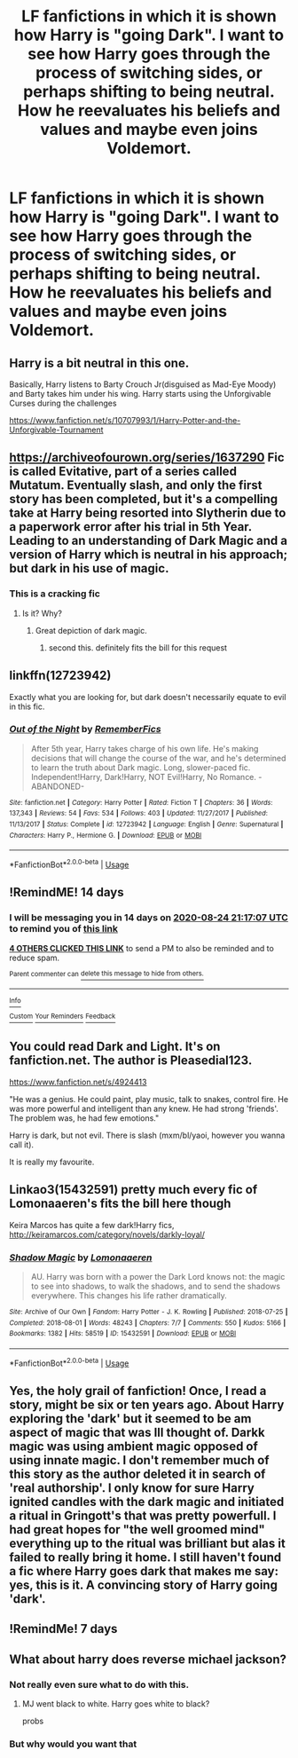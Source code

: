 #+TITLE: LF fanfictions in which it is shown how Harry is "going Dark". I want to see how Harry goes through the process of switching sides, or perhaps shifting to being neutral. How he reevaluates his beliefs and values and maybe even joins Voldemort.

* LF fanfictions in which it is shown how Harry is "going Dark". I want to see how Harry goes through the process of switching sides, or perhaps shifting to being neutral. How he reevaluates his beliefs and values and maybe even joins Voldemort.
:PROPERTIES:
:Author: maxart2001
:Score: 50
:DateUnix: 1597078386.0
:DateShort: 2020-Aug-10
:FlairText: Request
:END:

** Harry is a bit neutral in this one.

Basically, Harry listens to Barty Crouch Jr(disguised as Mad-Eye Moody) and Barty takes him under his wing. Harry starts using the Unforgivable Curses during the challenges

[[https://www.fanfiction.net/s/10707993/1/Harry-Potter-and-the-Unforgivable-Tournament]]
:PROPERTIES:
:Author: AquaGorrila_Man
:Score: 11
:DateUnix: 1597092662.0
:DateShort: 2020-Aug-11
:END:


** [[https://archiveofourown.org/series/1637290]] Fic is called Evitative, part of a series called Mutatum. Eventually slash, and only the first story has been completed, but it's a compelling take at Harry being resorted into Slytherin due to a paperwork error after his trial in 5th Year. Leading to an understanding of Dark Magic and a version of Harry which is neutral in his approach; but dark in his use of magic.
:PROPERTIES:
:Author: Mattiams
:Score: 13
:DateUnix: 1597089593.0
:DateShort: 2020-Aug-11
:END:

*** This is a cracking fic
:PROPERTIES:
:Author: otrovik
:Score: 5
:DateUnix: 1597097898.0
:DateShort: 2020-Aug-11
:END:

**** Is it? Why?
:PROPERTIES:
:Author: MinecraHD
:Score: 1
:DateUnix: 1597112495.0
:DateShort: 2020-Aug-11
:END:

***** Great depiction of dark magic.
:PROPERTIES:
:Author: otrovik
:Score: 7
:DateUnix: 1597113329.0
:DateShort: 2020-Aug-11
:END:

****** second this. definitely fits the bill for this request
:PROPERTIES:
:Author: karigan_g
:Score: 2
:DateUnix: 1597126291.0
:DateShort: 2020-Aug-11
:END:


** linkffn(12723942)

Exactly what you are looking for, but dark doesn't necessarily equate to evil in this fic.
:PROPERTIES:
:Author: bunn2
:Score: 3
:DateUnix: 1597090458.0
:DateShort: 2020-Aug-11
:END:

*** [[https://www.fanfiction.net/s/12723942/1/][*/Out of the Night/*]] by [[https://www.fanfiction.net/u/9936625/RememberFics][/RememberFics/]]

#+begin_quote
  After 5th year, Harry takes charge of his own life. He's making decisions that will change the course of the war, and he's determined to learn the truth about Dark magic. Long, slower-paced fic. Independent!Harry, Dark!Harry, NOT Evil!Harry, No Romance. -ABANDONED-
#+end_quote

^{/Site/:} ^{fanfiction.net} ^{*|*} ^{/Category/:} ^{Harry} ^{Potter} ^{*|*} ^{/Rated/:} ^{Fiction} ^{T} ^{*|*} ^{/Chapters/:} ^{36} ^{*|*} ^{/Words/:} ^{137,343} ^{*|*} ^{/Reviews/:} ^{54} ^{*|*} ^{/Favs/:} ^{534} ^{*|*} ^{/Follows/:} ^{403} ^{*|*} ^{/Updated/:} ^{11/27/2017} ^{*|*} ^{/Published/:} ^{11/13/2017} ^{*|*} ^{/Status/:} ^{Complete} ^{*|*} ^{/id/:} ^{12723942} ^{*|*} ^{/Language/:} ^{English} ^{*|*} ^{/Genre/:} ^{Supernatural} ^{*|*} ^{/Characters/:} ^{Harry} ^{P.,} ^{Hermione} ^{G.} ^{*|*} ^{/Download/:} ^{[[http://www.ff2ebook.com/old/ffn-bot/index.php?id=12723942&source=ff&filetype=epub][EPUB]]} ^{or} ^{[[http://www.ff2ebook.com/old/ffn-bot/index.php?id=12723942&source=ff&filetype=mobi][MOBI]]}

--------------

*FanfictionBot*^{2.0.0-beta} | [[https://github.com/tusing/reddit-ffn-bot/wiki/Usage][Usage]]
:PROPERTIES:
:Author: FanfictionBot
:Score: 1
:DateUnix: 1597090476.0
:DateShort: 2020-Aug-11
:END:


** !RemindME! 14 days
:PROPERTIES:
:Author: Velenor
:Score: 2
:DateUnix: 1597094227.0
:DateShort: 2020-Aug-11
:END:

*** I will be messaging you in 14 days on [[http://www.wolframalpha.com/input/?i=2020-08-24%2021:17:07%20UTC%20To%20Local%20Time][*2020-08-24 21:17:07 UTC*]] to remind you of [[https://np.reddit.com/r/HPfanfiction/comments/i78k45/lf_fanfictions_in_which_it_is_shown_how_harry_is/g119h7s/?context=3][*this link*]]

[[https://np.reddit.com/message/compose/?to=RemindMeBot&subject=Reminder&message=%5Bhttps%3A%2F%2Fwww.reddit.com%2Fr%2FHPfanfiction%2Fcomments%2Fi78k45%2Flf_fanfictions_in_which_it_is_shown_how_harry_is%2Fg119h7s%2F%5D%0A%0ARemindMe%21%202020-08-24%2021%3A17%3A07%20UTC][*4 OTHERS CLICKED THIS LINK*]] to send a PM to also be reminded and to reduce spam.

^{Parent commenter can} [[https://np.reddit.com/message/compose/?to=RemindMeBot&subject=Delete%20Comment&message=Delete%21%20i78k45][^{delete this message to hide from others.}]]

--------------

[[https://np.reddit.com/r/RemindMeBot/comments/e1bko7/remindmebot_info_v21/][^{Info}]]

[[https://np.reddit.com/message/compose/?to=RemindMeBot&subject=Reminder&message=%5BLink%20or%20message%20inside%20square%20brackets%5D%0A%0ARemindMe%21%20Time%20period%20here][^{Custom}]]
[[https://np.reddit.com/message/compose/?to=RemindMeBot&subject=List%20Of%20Reminders&message=MyReminders%21][^{Your Reminders}]]
[[https://np.reddit.com/message/compose/?to=Watchful1&subject=RemindMeBot%20Feedback][^{Feedback}]]
:PROPERTIES:
:Author: RemindMeBot
:Score: 2
:DateUnix: 1597099492.0
:DateShort: 2020-Aug-11
:END:


** You could read Dark and Light. It's on fanfiction.net. The author is Pleasedial123.

[[https://www.fanfiction.net/s/4924413]]

"He was a genius. He could paint, play music, talk to snakes, control fire. He was more powerful and intelligent than any knew. He had strong 'friends'. The problem was, he had few emotions."

Harry is dark, but not evil. There is slash (mxm/bl/yaoi, however you wanna call it).

It is really my favourite.
:PROPERTIES:
:Author: lhumaine
:Score: 2
:DateUnix: 1597108567.0
:DateShort: 2020-Aug-11
:END:


** Linkao3(15432591) pretty much every fic of Lomonaaeren's fits the bill here though

Keira Marcos has quite a few dark!Harry fics, [[http://keiramarcos.com/category/novels/darkly-loyal/]]
:PROPERTIES:
:Author: karigan_g
:Score: 1
:DateUnix: 1597127027.0
:DateShort: 2020-Aug-11
:END:

*** [[https://archiveofourown.org/works/15432591][*/Shadow Magic/*]] by [[https://www.archiveofourown.org/users/Lomonaaeren/pseuds/Lomonaaeren][/Lomonaaeren/]]

#+begin_quote
  AU. Harry was born with a power the Dark Lord knows not: the magic to see into shadows, to walk the shadows, and to send the shadows everywhere. This changes his life rather dramatically.
#+end_quote

^{/Site/:} ^{Archive} ^{of} ^{Our} ^{Own} ^{*|*} ^{/Fandom/:} ^{Harry} ^{Potter} ^{-} ^{J.} ^{K.} ^{Rowling} ^{*|*} ^{/Published/:} ^{2018-07-25} ^{*|*} ^{/Completed/:} ^{2018-08-01} ^{*|*} ^{/Words/:} ^{48243} ^{*|*} ^{/Chapters/:} ^{7/7} ^{*|*} ^{/Comments/:} ^{550} ^{*|*} ^{/Kudos/:} ^{5166} ^{*|*} ^{/Bookmarks/:} ^{1382} ^{*|*} ^{/Hits/:} ^{58519} ^{*|*} ^{/ID/:} ^{15432591} ^{*|*} ^{/Download/:} ^{[[https://archiveofourown.org/downloads/15432591/Shadow%20Magic.epub?updated_at=1594626888][EPUB]]} ^{or} ^{[[https://archiveofourown.org/downloads/15432591/Shadow%20Magic.mobi?updated_at=1594626888][MOBI]]}

--------------

*FanfictionBot*^{2.0.0-beta} | [[https://github.com/tusing/reddit-ffn-bot/wiki/Usage][Usage]]
:PROPERTIES:
:Author: FanfictionBot
:Score: 1
:DateUnix: 1597127042.0
:DateShort: 2020-Aug-11
:END:


** Yes, the holy grail of fanfiction! Once, I read a story, might be six or ten years ago. About Harry exploring the 'dark' but it seemed to be am aspect of magic that was Ill thought of. Darkk magic was using ambient magic opposed of using innate magic. I don't remember much of this story as the author deleted it in search of 'real authorship'. I only know for sure Harry ignited candles with the dark magic and initiated a ritual in Gringott's that was pretty powerfull. I had great hopes for "the well groomed mind" everything up to the ritual was brilliant but alas it failed to really bring it home. I still haven't found a fic where Harry goes dark that makes me say: yes, this is it. A convincing story of Harry going 'dark'.
:PROPERTIES:
:Author: Pavic412
:Score: 1
:DateUnix: 1597161630.0
:DateShort: 2020-Aug-11
:END:


** !RemindMe! 7 days
:PROPERTIES:
:Score: 0
:DateUnix: 1597101204.0
:DateShort: 2020-Aug-11
:END:


** What about harry does reverse michael jackson?
:PROPERTIES:
:Author: Archimand
:Score: -19
:DateUnix: 1597094203.0
:DateShort: 2020-Aug-11
:END:

*** Not really even sure what to do with this.
:PROPERTIES:
:Author: Redhawkluffy101
:Score: 5
:DateUnix: 1597103166.0
:DateShort: 2020-Aug-11
:END:

**** MJ went black to white. Harry goes white to black?

probs
:PROPERTIES:
:Author: weekdayend
:Score: 2
:DateUnix: 1597120379.0
:DateShort: 2020-Aug-11
:END:


*** But why would you want that
:PROPERTIES:
:Author: MoeLestor2ndComing
:Score: 1
:DateUnix: 1597147569.0
:DateShort: 2020-Aug-11
:END:
